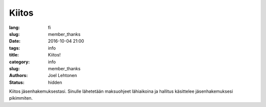 Kiitos
######
:lang: fi
:slug: member_thanks
:date: 2016-10-04 21:00
:tags: info
:title: Kiitos!
:category: info
:slug: member_thanks
:authors: Joel Lehtonen
:status: hidden

Kiitos jäsenhakemuksestasi. Sinulle lähetetään maksuohjeet lähiaikoina
ja hallitus käsittelee jäsenhakemuksesi pikimmiten.
